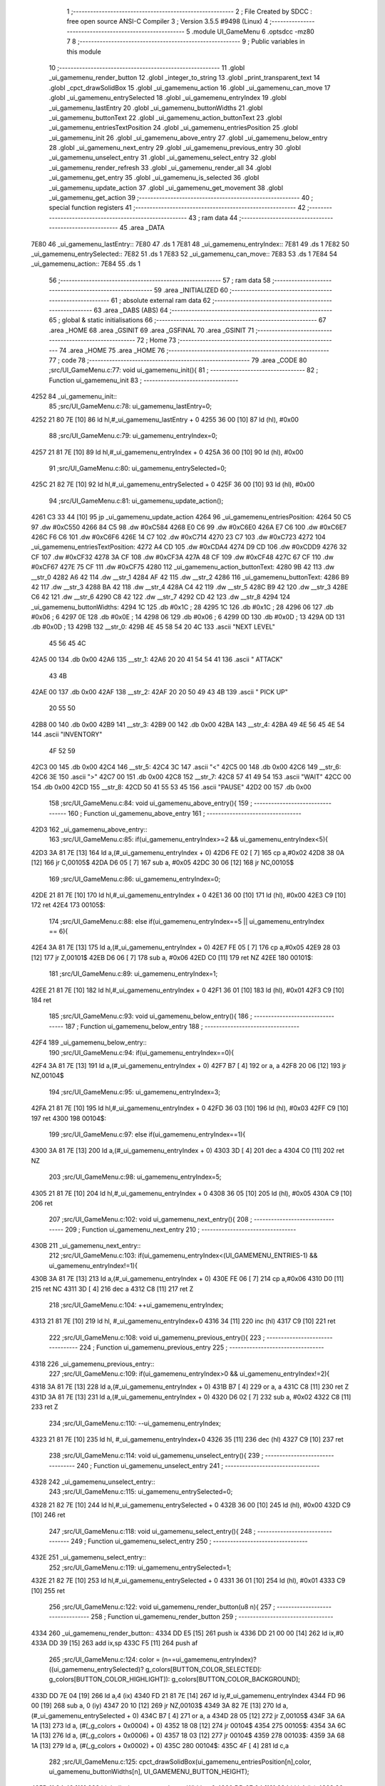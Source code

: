                               1 ;--------------------------------------------------------
                              2 ; File Created by SDCC : free open source ANSI-C Compiler
                              3 ; Version 3.5.5 #9498 (Linux)
                              4 ;--------------------------------------------------------
                              5 	.module UI_GameMenu
                              6 	.optsdcc -mz80
                              7 	
                              8 ;--------------------------------------------------------
                              9 ; Public variables in this module
                             10 ;--------------------------------------------------------
                             11 	.globl _ui_gamemenu_render_button
                             12 	.globl _integer_to_string
                             13 	.globl _print_transparent_text
                             14 	.globl _cpct_drawSolidBox
                             15 	.globl _ui_gamemenu_action
                             16 	.globl _ui_gamemenu_can_move
                             17 	.globl _ui_gamemenu_entrySelected
                             18 	.globl _ui_gamemenu_entryIndex
                             19 	.globl _ui_gamemenu_lastEntry
                             20 	.globl _ui_gamemenu_buttonWidths
                             21 	.globl _ui_gamemenu_buttonText
                             22 	.globl _ui_gamemenu_action_buttonText
                             23 	.globl _ui_gamemenu_entriesTextPosition
                             24 	.globl _ui_gamemenu_entriesPosition
                             25 	.globl _ui_gamemenu_init
                             26 	.globl _ui_gamemenu_above_entry
                             27 	.globl _ui_gamemenu_below_entry
                             28 	.globl _ui_gamemenu_next_entry
                             29 	.globl _ui_gamemenu_previous_entry
                             30 	.globl _ui_gamemenu_unselect_entry
                             31 	.globl _ui_gamemenu_select_entry
                             32 	.globl _ui_gamemenu_render_refresh
                             33 	.globl _ui_gamemenu_render_all
                             34 	.globl _ui_gamemenu_get_entry
                             35 	.globl _ui_gamemenu_is_selected
                             36 	.globl _ui_gamemenu_update_action
                             37 	.globl _ui_gamemenu_get_movement
                             38 	.globl _ui_gamemenu_get_action
                             39 ;--------------------------------------------------------
                             40 ; special function registers
                             41 ;--------------------------------------------------------
                             42 ;--------------------------------------------------------
                             43 ; ram data
                             44 ;--------------------------------------------------------
                             45 	.area _DATA
   7E80                      46 _ui_gamemenu_lastEntry::
   7E80                      47 	.ds 1
   7E81                      48 _ui_gamemenu_entryIndex::
   7E81                      49 	.ds 1
   7E82                      50 _ui_gamemenu_entrySelected::
   7E82                      51 	.ds 1
   7E83                      52 _ui_gamemenu_can_move::
   7E83                      53 	.ds 1
   7E84                      54 _ui_gamemenu_action::
   7E84                      55 	.ds 1
                             56 ;--------------------------------------------------------
                             57 ; ram data
                             58 ;--------------------------------------------------------
                             59 	.area _INITIALIZED
                             60 ;--------------------------------------------------------
                             61 ; absolute external ram data
                             62 ;--------------------------------------------------------
                             63 	.area _DABS (ABS)
                             64 ;--------------------------------------------------------
                             65 ; global & static initialisations
                             66 ;--------------------------------------------------------
                             67 	.area _HOME
                             68 	.area _GSINIT
                             69 	.area _GSFINAL
                             70 	.area _GSINIT
                             71 ;--------------------------------------------------------
                             72 ; Home
                             73 ;--------------------------------------------------------
                             74 	.area _HOME
                             75 	.area _HOME
                             76 ;--------------------------------------------------------
                             77 ; code
                             78 ;--------------------------------------------------------
                             79 	.area _CODE
                             80 ;src/UI_GameMenu.c:77: void ui_gamemenu_init(){
                             81 ;	---------------------------------
                             82 ; Function ui_gamemenu_init
                             83 ; ---------------------------------
   4252                      84 _ui_gamemenu_init::
                             85 ;src/UI_GameMenu.c:78: ui_gamemenu_lastEntry=0;
   4252 21 80 7E      [10]   86 	ld	hl,#_ui_gamemenu_lastEntry + 0
   4255 36 00         [10]   87 	ld	(hl), #0x00
                             88 ;src/UI_GameMenu.c:79: ui_gamemenu_entryIndex=0;
   4257 21 81 7E      [10]   89 	ld	hl,#_ui_gamemenu_entryIndex + 0
   425A 36 00         [10]   90 	ld	(hl), #0x00
                             91 ;src/UI_GameMenu.c:80: ui_gamemenu_entrySelected=0;
   425C 21 82 7E      [10]   92 	ld	hl,#_ui_gamemenu_entrySelected + 0
   425F 36 00         [10]   93 	ld	(hl), #0x00
                             94 ;src/UI_GameMenu.c:81: ui_gamemenu_update_action();
   4261 C3 33 44      [10]   95 	jp  _ui_gamemenu_update_action
   4264                      96 _ui_gamemenu_entriesPosition:
   4264 50 C5                97 	.dw #0xC550
   4266 84 C5                98 	.dw #0xC584
   4268 E0 C6                99 	.dw #0xC6E0
   426A E7 C6               100 	.dw #0xC6E7
   426C F6 C6               101 	.dw #0xC6F6
   426E 14 C7               102 	.dw #0xC714
   4270 23 C7               103 	.dw #0xC723
   4272                     104 _ui_gamemenu_entriesTextPosition:
   4272 A4 CD               105 	.dw #0xCDA4
   4274 D9 CD               106 	.dw #0xCDD9
   4276 32 CF               107 	.dw #0xCF32
   4278 3A CF               108 	.dw #0xCF3A
   427A 48 CF               109 	.dw #0xCF48
   427C 67 CF               110 	.dw #0xCF67
   427E 75 CF               111 	.dw #0xCF75
   4280                     112 _ui_gamemenu_action_buttonText:
   4280 9B 42               113 	.dw __str_0
   4282 A6 42               114 	.dw __str_1
   4284 AF 42               115 	.dw __str_2
   4286                     116 _ui_gamemenu_buttonText:
   4286 B9 42               117 	.dw __str_3
   4288 BA 42               118 	.dw __str_4
   428A C4 42               119 	.dw __str_5
   428C B9 42               120 	.dw __str_3
   428E C6 42               121 	.dw __str_6
   4290 C8 42               122 	.dw __str_7
   4292 CD 42               123 	.dw __str_8
   4294                     124 _ui_gamemenu_buttonWidths:
   4294 1C                  125 	.db #0x1C	; 28
   4295 1C                  126 	.db #0x1C	; 28
   4296 06                  127 	.db #0x06	; 6
   4297 0E                  128 	.db #0x0E	; 14
   4298 06                  129 	.db #0x06	; 6
   4299 0D                  130 	.db #0x0D	; 13
   429A 0D                  131 	.db #0x0D	; 13
   429B                     132 __str_0:
   429B 4E 45 58 54 20 4C   133 	.ascii "NEXT LEVEL"
        45 56 45 4C
   42A5 00                  134 	.db 0x00
   42A6                     135 __str_1:
   42A6 20 20 41 54 54 41   136 	.ascii "  ATTACK"
        43 4B
   42AE 00                  137 	.db 0x00
   42AF                     138 __str_2:
   42AF 20 20 50 49 43 4B   139 	.ascii "  PICK UP"
        20 55 50
   42B8 00                  140 	.db 0x00
   42B9                     141 __str_3:
   42B9 00                  142 	.db 0x00
   42BA                     143 __str_4:
   42BA 49 4E 56 45 4E 54   144 	.ascii "INVENTORY"
        4F 52 59
   42C3 00                  145 	.db 0x00
   42C4                     146 __str_5:
   42C4 3C                  147 	.ascii "<"
   42C5 00                  148 	.db 0x00
   42C6                     149 __str_6:
   42C6 3E                  150 	.ascii ">"
   42C7 00                  151 	.db 0x00
   42C8                     152 __str_7:
   42C8 57 41 49 54         153 	.ascii "WAIT"
   42CC 00                  154 	.db 0x00
   42CD                     155 __str_8:
   42CD 50 41 55 53 45      156 	.ascii "PAUSE"
   42D2 00                  157 	.db 0x00
                            158 ;src/UI_GameMenu.c:84: void ui_gamemenu_above_entry(){
                            159 ;	---------------------------------
                            160 ; Function ui_gamemenu_above_entry
                            161 ; ---------------------------------
   42D3                     162 _ui_gamemenu_above_entry::
                            163 ;src/UI_GameMenu.c:85: if(ui_gamemenu_entryIndex>=2 && ui_gamemenu_entryIndex<5){
   42D3 3A 81 7E      [13]  164 	ld	a,(#_ui_gamemenu_entryIndex + 0)
   42D6 FE 02         [ 7]  165 	cp	a,#0x02
   42D8 38 0A         [12]  166 	jr	C,00105$
   42DA D6 05         [ 7]  167 	sub	a, #0x05
   42DC 30 06         [12]  168 	jr	NC,00105$
                            169 ;src/UI_GameMenu.c:86: ui_gamemenu_entryIndex=0;
   42DE 21 81 7E      [10]  170 	ld	hl,#_ui_gamemenu_entryIndex + 0
   42E1 36 00         [10]  171 	ld	(hl), #0x00
   42E3 C9            [10]  172 	ret
   42E4                     173 00105$:
                            174 ;src/UI_GameMenu.c:88: else if(ui_gamemenu_entryIndex==5 || ui_gamemenu_entryIndex == 6){
   42E4 3A 81 7E      [13]  175 	ld	a,(#_ui_gamemenu_entryIndex + 0)
   42E7 FE 05         [ 7]  176 	cp	a,#0x05
   42E9 28 03         [12]  177 	jr	Z,00101$
   42EB D6 06         [ 7]  178 	sub	a, #0x06
   42ED C0            [11]  179 	ret	NZ
   42EE                     180 00101$:
                            181 ;src/UI_GameMenu.c:89: ui_gamemenu_entryIndex=1;
   42EE 21 81 7E      [10]  182 	ld	hl,#_ui_gamemenu_entryIndex + 0
   42F1 36 01         [10]  183 	ld	(hl), #0x01
   42F3 C9            [10]  184 	ret
                            185 ;src/UI_GameMenu.c:93: void ui_gamemenu_below_entry(){
                            186 ;	---------------------------------
                            187 ; Function ui_gamemenu_below_entry
                            188 ; ---------------------------------
   42F4                     189 _ui_gamemenu_below_entry::
                            190 ;src/UI_GameMenu.c:94: if(ui_gamemenu_entryIndex==0){
   42F4 3A 81 7E      [13]  191 	ld	a,(#_ui_gamemenu_entryIndex + 0)
   42F7 B7            [ 4]  192 	or	a, a
   42F8 20 06         [12]  193 	jr	NZ,00104$
                            194 ;src/UI_GameMenu.c:95: ui_gamemenu_entryIndex=3;
   42FA 21 81 7E      [10]  195 	ld	hl,#_ui_gamemenu_entryIndex + 0
   42FD 36 03         [10]  196 	ld	(hl), #0x03
   42FF C9            [10]  197 	ret
   4300                     198 00104$:
                            199 ;src/UI_GameMenu.c:97: else if(ui_gamemenu_entryIndex==1){
   4300 3A 81 7E      [13]  200 	ld	a,(#_ui_gamemenu_entryIndex + 0)
   4303 3D            [ 4]  201 	dec	a
   4304 C0            [11]  202 	ret	NZ
                            203 ;src/UI_GameMenu.c:98: ui_gamemenu_entryIndex=5;
   4305 21 81 7E      [10]  204 	ld	hl,#_ui_gamemenu_entryIndex + 0
   4308 36 05         [10]  205 	ld	(hl), #0x05
   430A C9            [10]  206 	ret
                            207 ;src/UI_GameMenu.c:102: void ui_gamemenu_next_entry(){
                            208 ;	---------------------------------
                            209 ; Function ui_gamemenu_next_entry
                            210 ; ---------------------------------
   430B                     211 _ui_gamemenu_next_entry::
                            212 ;src/UI_GameMenu.c:103: if(ui_gamemenu_entryIndex<(UI_GAMEMENU_ENTRIES-1) && ui_gamemenu_entryIndex!=1){
   430B 3A 81 7E      [13]  213 	ld	a,(#_ui_gamemenu_entryIndex + 0)
   430E FE 06         [ 7]  214 	cp	a,#0x06
   4310 D0            [11]  215 	ret	NC
   4311 3D            [ 4]  216 	dec	a
   4312 C8            [11]  217 	ret	Z
                            218 ;src/UI_GameMenu.c:104: ++ui_gamemenu_entryIndex;
   4313 21 81 7E      [10]  219 	ld	hl, #_ui_gamemenu_entryIndex+0
   4316 34            [11]  220 	inc	(hl)
   4317 C9            [10]  221 	ret
                            222 ;src/UI_GameMenu.c:108: void ui_gamemenu_previous_entry(){
                            223 ;	---------------------------------
                            224 ; Function ui_gamemenu_previous_entry
                            225 ; ---------------------------------
   4318                     226 _ui_gamemenu_previous_entry::
                            227 ;src/UI_GameMenu.c:109: if(ui_gamemenu_entryIndex>0 && ui_gamemenu_entryIndex!=2){
   4318 3A 81 7E      [13]  228 	ld	a,(#_ui_gamemenu_entryIndex + 0)
   431B B7            [ 4]  229 	or	a, a
   431C C8            [11]  230 	ret	Z
   431D 3A 81 7E      [13]  231 	ld	a,(#_ui_gamemenu_entryIndex + 0)
   4320 D6 02         [ 7]  232 	sub	a, #0x02
   4322 C8            [11]  233 	ret	Z
                            234 ;src/UI_GameMenu.c:110: --ui_gamemenu_entryIndex;
   4323 21 81 7E      [10]  235 	ld	hl, #_ui_gamemenu_entryIndex+0
   4326 35            [11]  236 	dec	(hl)
   4327 C9            [10]  237 	ret
                            238 ;src/UI_GameMenu.c:114: void ui_gamemenu_unselect_entry(){
                            239 ;	---------------------------------
                            240 ; Function ui_gamemenu_unselect_entry
                            241 ; ---------------------------------
   4328                     242 _ui_gamemenu_unselect_entry::
                            243 ;src/UI_GameMenu.c:115: ui_gamemenu_entrySelected=0;
   4328 21 82 7E      [10]  244 	ld	hl,#_ui_gamemenu_entrySelected + 0
   432B 36 00         [10]  245 	ld	(hl), #0x00
   432D C9            [10]  246 	ret
                            247 ;src/UI_GameMenu.c:118: void ui_gamemenu_select_entry(){
                            248 ;	---------------------------------
                            249 ; Function ui_gamemenu_select_entry
                            250 ; ---------------------------------
   432E                     251 _ui_gamemenu_select_entry::
                            252 ;src/UI_GameMenu.c:119: ui_gamemenu_entrySelected=1;
   432E 21 82 7E      [10]  253 	ld	hl,#_ui_gamemenu_entrySelected + 0
   4331 36 01         [10]  254 	ld	(hl), #0x01
   4333 C9            [10]  255 	ret
                            256 ;src/UI_GameMenu.c:122: void ui_gamemenu_render_button(u8 n){
                            257 ;	---------------------------------
                            258 ; Function ui_gamemenu_render_button
                            259 ; ---------------------------------
   4334                     260 _ui_gamemenu_render_button::
   4334 DD E5         [15]  261 	push	ix
   4336 DD 21 00 00   [14]  262 	ld	ix,#0
   433A DD 39         [15]  263 	add	ix,sp
   433C F5            [11]  264 	push	af
                            265 ;src/UI_GameMenu.c:124: color = (n==ui_gamemenu_entryIndex)?((ui_gamemenu_entrySelected)? g_colors[BUTTON_COLOR_SELECTED]: g_colors[BUTTON_COLOR_HIGHLIGHT]): g_colors[BUTTON_COLOR_BACKGROUND];
   433D DD 7E 04      [19]  266 	ld	a,4 (ix)
   4340 FD 21 81 7E   [14]  267 	ld	iy,#_ui_gamemenu_entryIndex
   4344 FD 96 00      [19]  268 	sub	a, 0 (iy)
   4347 20 10         [12]  269 	jr	NZ,00103$
   4349 3A 82 7E      [13]  270 	ld	a,(#_ui_gamemenu_entrySelected + 0)
   434C B7            [ 4]  271 	or	a, a
   434D 28 05         [12]  272 	jr	Z,00105$
   434F 3A 6A 1A      [13]  273 	ld	a, (#(_g_colors + 0x0004) + 0)
   4352 18 08         [12]  274 	jr	00104$
   4354                     275 00105$:
   4354 3A 6C 1A      [13]  276 	ld	a, (#(_g_colors + 0x0006) + 0)
   4357 18 03         [12]  277 	jr	00104$
   4359                     278 00103$:
   4359 3A 68 1A      [13]  279 	ld	a, (#(_g_colors + 0x0002) + 0)
   435C                     280 00104$:
   435C 4F            [ 4]  281 	ld	c,a
                            282 ;src/UI_GameMenu.c:125: cpct_drawSolidBox(ui_gamemenu_entriesPosition[n],color, ui_gamemenu_buttonWidths[n], UI_GAMEMENU_BUTTON_HEIGHT);
   435D 11 94 42      [10]  283 	ld	de,#_ui_gamemenu_buttonWidths+0
   4360 DD 6E 04      [19]  284 	ld	l,4 (ix)
   4363 26 00         [ 7]  285 	ld	h,#0x00
   4365 19            [11]  286 	add	hl,de
   4366 46            [ 7]  287 	ld	b,(hl)
   4367 DD 6E 04      [19]  288 	ld	l,4 (ix)
   436A 26 00         [ 7]  289 	ld	h,#0x00
   436C 29            [11]  290 	add	hl, hl
   436D EB            [ 4]  291 	ex	de,hl
   436E 21 64 42      [10]  292 	ld	hl,#_ui_gamemenu_entriesPosition
   4371 19            [11]  293 	add	hl,de
   4372 7E            [ 7]  294 	ld	a,(hl)
   4373 DD 77 FE      [19]  295 	ld	-2 (ix),a
   4376 23            [ 6]  296 	inc	hl
   4377 7E            [ 7]  297 	ld	a,(hl)
   4378 DD 77 FF      [19]  298 	ld	-1 (ix),a
   437B D5            [11]  299 	push	de
   437C 3E 18         [ 7]  300 	ld	a,#0x18
   437E F5            [11]  301 	push	af
   437F 33            [ 6]  302 	inc	sp
   4380 C5            [11]  303 	push	bc
   4381 DD 6E FE      [19]  304 	ld	l,-2 (ix)
   4384 DD 66 FF      [19]  305 	ld	h,-1 (ix)
   4387 E5            [11]  306 	push	hl
   4388 CD 70 7C      [17]  307 	call	_cpct_drawSolidBox
   438B F1            [10]  308 	pop	af
   438C F1            [10]  309 	pop	af
   438D 33            [ 6]  310 	inc	sp
   438E D1            [10]  311 	pop	de
                            312 ;src/UI_GameMenu.c:126: print_transparent_text(ui_gamemenu_buttonText[n], ui_gamemenu_entriesTextPosition[n], 3);
   438F 21 72 42      [10]  313 	ld	hl,#_ui_gamemenu_entriesTextPosition
   4392 19            [11]  314 	add	hl,de
   4393 4E            [ 7]  315 	ld	c,(hl)
   4394 23            [ 6]  316 	inc	hl
   4395 46            [ 7]  317 	ld	b,(hl)
   4396 21 86 42      [10]  318 	ld	hl,#_ui_gamemenu_buttonText
   4399 19            [11]  319 	add	hl,de
   439A 5E            [ 7]  320 	ld	e,(hl)
   439B 23            [ 6]  321 	inc	hl
   439C 56            [ 7]  322 	ld	d,(hl)
   439D 3E 03         [ 7]  323 	ld	a,#0x03
   439F F5            [11]  324 	push	af
   43A0 33            [ 6]  325 	inc	sp
   43A1 C5            [11]  326 	push	bc
   43A2 D5            [11]  327 	push	de
   43A3 CD A0 3F      [17]  328 	call	_print_transparent_text
   43A6 DD F9         [10]  329 	ld	sp,ix
   43A8 DD E1         [14]  330 	pop	ix
   43AA C9            [10]  331 	ret
                            332 ;src/UI_GameMenu.c:138: void ui_gamemenu_render_refresh(){
                            333 ;	---------------------------------
                            334 ; Function ui_gamemenu_render_refresh
                            335 ; ---------------------------------
   43AB                     336 _ui_gamemenu_render_refresh::
                            337 ;src/UI_GameMenu.c:140: ui_gamemenu_render_button(ui_gamemenu_entryIndex);
   43AB 3A 81 7E      [13]  338 	ld	a,(_ui_gamemenu_entryIndex)
   43AE F5            [11]  339 	push	af
   43AF 33            [ 6]  340 	inc	sp
   43B0 CD 34 43      [17]  341 	call	_ui_gamemenu_render_button
   43B3 33            [ 6]  342 	inc	sp
                            343 ;src/UI_GameMenu.c:141: ui_gamemenu_render_button(ui_gamemenu_lastEntry);
   43B4 3A 80 7E      [13]  344 	ld	a,(_ui_gamemenu_lastEntry)
   43B7 F5            [11]  345 	push	af
   43B8 33            [ 6]  346 	inc	sp
   43B9 CD 34 43      [17]  347 	call	_ui_gamemenu_render_button
   43BC 33            [ 6]  348 	inc	sp
                            349 ;src/UI_GameMenu.c:143: ui_gamemenu_render_button(0);
   43BD AF            [ 4]  350 	xor	a, a
   43BE F5            [11]  351 	push	af
   43BF 33            [ 6]  352 	inc	sp
   43C0 CD 34 43      [17]  353 	call	_ui_gamemenu_render_button
   43C3 33            [ 6]  354 	inc	sp
                            355 ;src/UI_GameMenu.c:144: ui_gamemenu_render_button(3);
   43C4 3E 03         [ 7]  356 	ld	a,#0x03
   43C6 F5            [11]  357 	push	af
   43C7 33            [ 6]  358 	inc	sp
   43C8 CD 34 43      [17]  359 	call	_ui_gamemenu_render_button
   43CB 33            [ 6]  360 	inc	sp
                            361 ;src/UI_GameMenu.c:147: ui_gamemenu_lastEntry=ui_gamemenu_entryIndex;
   43CC 3A 81 7E      [13]  362 	ld	a,(#_ui_gamemenu_entryIndex + 0)
   43CF 32 80 7E      [13]  363 	ld	(#_ui_gamemenu_lastEntry + 0),a
   43D2 C9            [10]  364 	ret
                            365 ;src/UI_GameMenu.c:151: void ui_gamemenu_render_all(){
                            366 ;	---------------------------------
                            367 ; Function ui_gamemenu_render_all
                            368 ; ---------------------------------
   43D3                     369 _ui_gamemenu_render_all::
                            370 ;src/UI_GameMenu.c:154: print_transparent_text("LEVEL ",UI_GAMEMENU_LEVEL_TEXT_POSITION, 3);
   43D3 3E 03         [ 7]  371 	ld	a,#0x03
   43D5 F5            [11]  372 	push	af
   43D6 33            [ 6]  373 	inc	sp
   43D7 21 00 C0      [10]  374 	ld	hl,#0xC000
   43DA E5            [11]  375 	push	hl
   43DB 21 1C 44      [10]  376 	ld	hl,#___str_9
   43DE E5            [11]  377 	push	hl
   43DF CD A0 3F      [17]  378 	call	_print_transparent_text
   43E2 F1            [10]  379 	pop	af
   43E3 F1            [10]  380 	pop	af
   43E4 33            [ 6]  381 	inc	sp
                            382 ;src/UI_GameMenu.c:155: print_transparent_text(integer_to_string(level_get_level(),'d'),UI_GAMEMENU_LEVEL_NUMBER_POSITION, 3);
   43E5 CD A7 0F      [17]  383 	call	_level_get_level
   43E8 45            [ 4]  384 	ld	b,l
   43E9 3E 64         [ 7]  385 	ld	a,#0x64
   43EB F5            [11]  386 	push	af
   43EC 33            [ 6]  387 	inc	sp
   43ED C5            [11]  388 	push	bc
   43EE 33            [ 6]  389 	inc	sp
   43EF CD 5E 3C      [17]  390 	call	_integer_to_string
   43F2 F1            [10]  391 	pop	af
   43F3 4D            [ 4]  392 	ld	c,l
   43F4 44            [ 4]  393 	ld	b,h
   43F5 3E 03         [ 7]  394 	ld	a,#0x03
   43F7 F5            [11]  395 	push	af
   43F8 33            [ 6]  396 	inc	sp
   43F9 21 0C C0      [10]  397 	ld	hl,#0xC00C
   43FC E5            [11]  398 	push	hl
   43FD C5            [11]  399 	push	bc
   43FE CD A0 3F      [17]  400 	call	_print_transparent_text
   4401 F1            [10]  401 	pop	af
   4402 F1            [10]  402 	pop	af
   4403 33            [ 6]  403 	inc	sp
                            404 ;src/UI_GameMenu.c:157: while(n){
   4404 06 07         [ 7]  405 	ld	b,#0x07
   4406                     406 00101$:
   4406 78            [ 4]  407 	ld	a,b
   4407 B7            [ 4]  408 	or	a, a
   4408 28 0B         [12]  409 	jr	Z,00103$
                            410 ;src/UI_GameMenu.c:158: --n;
   440A 05            [ 4]  411 	dec	b
                            412 ;src/UI_GameMenu.c:159: ui_gamemenu_render_button(n);
   440B C5            [11]  413 	push	bc
   440C C5            [11]  414 	push	bc
   440D 33            [ 6]  415 	inc	sp
   440E CD 34 43      [17]  416 	call	_ui_gamemenu_render_button
   4411 33            [ 6]  417 	inc	sp
   4412 C1            [10]  418 	pop	bc
   4413 18 F1         [12]  419 	jr	00101$
   4415                     420 00103$:
                            421 ;src/UI_GameMenu.c:162: ui_gamemenu_lastEntry=ui_gamemenu_entryIndex;
   4415 3A 81 7E      [13]  422 	ld	a,(#_ui_gamemenu_entryIndex + 0)
   4418 32 80 7E      [13]  423 	ld	(#_ui_gamemenu_lastEntry + 0),a
   441B C9            [10]  424 	ret
   441C                     425 ___str_9:
   441C 4C 45 56 45 4C 20   426 	.ascii "LEVEL "
   4422 00                  427 	.db 0x00
                            428 ;src/UI_GameMenu.c:165: u8 ui_gamemenu_get_entry(){
                            429 ;	---------------------------------
                            430 ; Function ui_gamemenu_get_entry
                            431 ; ---------------------------------
   4423                     432 _ui_gamemenu_get_entry::
                            433 ;src/UI_GameMenu.c:166: return ui_gamemenu_entryIndex;
   4423 FD 21 81 7E   [14]  434 	ld	iy,#_ui_gamemenu_entryIndex
   4427 FD 6E 00      [19]  435 	ld	l,0 (iy)
   442A C9            [10]  436 	ret
                            437 ;src/UI_GameMenu.c:169: u8 ui_gamemenu_is_selected(){
                            438 ;	---------------------------------
                            439 ; Function ui_gamemenu_is_selected
                            440 ; ---------------------------------
   442B                     441 _ui_gamemenu_is_selected::
                            442 ;src/UI_GameMenu.c:170: return ui_gamemenu_entrySelected;
   442B FD 21 82 7E   [14]  443 	ld	iy,#_ui_gamemenu_entrySelected
   442F FD 6E 00      [19]  444 	ld	l,0 (iy)
   4432 C9            [10]  445 	ret
                            446 ;src/UI_GameMenu.c:173: void ui_gamemenu_update_action(){
                            447 ;	---------------------------------
                            448 ; Function ui_gamemenu_update_action
                            449 ; ---------------------------------
   4433                     450 _ui_gamemenu_update_action::
                            451 ;src/UI_GameMenu.c:174: u8 forward = *(u8*)(MAP_MEM + (player_position.x+player_direction.x) + (player_position.y+player_direction.y) * MAP_WIDTH);
   4433 21 2C 18      [10]  452 	ld	hl,#_player_position+0
   4436 4E            [ 7]  453 	ld	c,(hl)
   4437 06 00         [ 7]  454 	ld	b,#0x00
   4439 3A 2E 18      [13]  455 	ld	a, (#_player_direction + 0)
   443C 6F            [ 4]  456 	ld	l,a
   443D 17            [ 4]  457 	rla
   443E 9F            [ 4]  458 	sbc	a, a
   443F 67            [ 4]  459 	ld	h,a
   4440 09            [11]  460 	add	hl,bc
   4441 01 D0 88      [10]  461 	ld	bc,#0x88D0
   4444 09            [11]  462 	add	hl,bc
   4445 4D            [ 4]  463 	ld	c,l
   4446 44            [ 4]  464 	ld	b,h
   4447 21 2D 18      [10]  465 	ld	hl,#_player_position+1
   444A 5E            [ 7]  466 	ld	e,(hl)
   444B 16 00         [ 7]  467 	ld	d,#0x00
   444D 3A 2F 18      [13]  468 	ld	a, (#(_player_direction + 0x0001) + 0)
   4450 6F            [ 4]  469 	ld	l,a
   4451 17            [ 4]  470 	rla
   4452 9F            [ 4]  471 	sbc	a, a
   4453 67            [ 4]  472 	ld	h,a
   4454 19            [11]  473 	add	hl,de
   4455 29            [11]  474 	add	hl, hl
   4456 29            [11]  475 	add	hl, hl
   4457 29            [11]  476 	add	hl, hl
   4458 29            [11]  477 	add	hl, hl
   4459 29            [11]  478 	add	hl, hl
   445A 09            [11]  479 	add	hl,bc
   445B 4E            [ 7]  480 	ld	c,(hl)
                            481 ;src/UI_GameMenu.c:177: ui_gamemenu_can_move=0;
   445C 21 83 7E      [10]  482 	ld	hl,#_ui_gamemenu_can_move + 0
   445F 36 00         [10]  483 	ld	(hl), #0x00
                            484 ;src/UI_GameMenu.c:178: *((char**)(ui_gamemenu_buttonText)+3)="";
   4461 21 BE 44      [10]  485 	ld	hl,#___str_10
   4464 22 8C 42      [16]  486 	ld	((_ui_gamemenu_buttonText + 0x0006)), hl
                            487 ;src/UI_GameMenu.c:180: ui_gamemenu_action=0;
   4467 FD 21 84 7E   [14]  488 	ld	iy,#_ui_gamemenu_action
   446B FD 36 00 00   [19]  489 	ld	0 (iy),#0x00
                            490 ;src/UI_GameMenu.c:181: *((char**)ui_gamemenu_buttonText)="";
   446F 22 86 42      [16]  491 	ld	(_ui_gamemenu_buttonText), hl
                            492 ;src/UI_GameMenu.c:183: if(forward&CELL_ITEM_MASK){
   4472 79            [ 4]  493 	ld	a,c
   4473 E6 70         [ 7]  494 	and	a, #0x70
   4475 28 0D         [12]  495 	jr	Z,00102$
                            496 ;src/UI_GameMenu.c:184: ui_gamemenu_action=3;
   4477 21 84 7E      [10]  497 	ld	hl,#_ui_gamemenu_action + 0
   447A 36 03         [10]  498 	ld	(hl), #0x03
                            499 ;src/UI_GameMenu.c:185: *((char**)ui_gamemenu_buttonText)=ui_gamemenu_action_buttonText[2];
   447C ED 5B 84 42   [20]  500 	ld	de, (#(_ui_gamemenu_action_buttonText + 0x0004) + 0)
   4480 ED 53 86 42   [20]  501 	ld	(_ui_gamemenu_buttonText), de
   4484                     502 00102$:
                            503 ;src/UI_GameMenu.c:187: if(forward&CELL_WALL_MASK){
   4484 CB 79         [ 8]  504 	bit	7, c
   4486 28 17         [12]  505 	jr	Z,00111$
                            506 ;src/UI_GameMenu.c:188: if(forward==CELLTYPE_DOOR){
   4488 79            [ 4]  507 	ld	a,c
   4489 D6 80         [ 7]  508 	sub	a, #0x80
   448B C0            [11]  509 	ret	NZ
                            510 ;src/UI_GameMenu.c:189: if(player_has_key){
   448C 3A 47 7E      [13]  511 	ld	a,(#_player_has_key + 0)
   448F B7            [ 4]  512 	or	a, a
   4490 C8            [11]  513 	ret	Z
                            514 ;src/UI_GameMenu.c:190: ui_gamemenu_action=1;
   4491 21 84 7E      [10]  515 	ld	hl,#_ui_gamemenu_action + 0
   4494 36 01         [10]  516 	ld	(hl), #0x01
                            517 ;src/UI_GameMenu.c:191: *((char**)ui_gamemenu_buttonText)=ui_gamemenu_action_buttonText[0];
   4496 ED 4B 80 42   [20]  518 	ld	bc, (#_ui_gamemenu_action_buttonText + 0)
   449A ED 43 86 42   [20]  519 	ld	(_ui_gamemenu_buttonText), bc
   449E C9            [10]  520 	ret
   449F                     521 00111$:
                            522 ;src/UI_GameMenu.c:195: else if(forward&CELL_ENEMY_MASK){
   449F 79            [ 4]  523 	ld	a,c
   44A0 E6 0F         [ 7]  524 	and	a, #0x0F
   44A2 28 0E         [12]  525 	jr	Z,00108$
                            526 ;src/UI_GameMenu.c:196: ui_gamemenu_action=2;
   44A4 21 84 7E      [10]  527 	ld	hl,#_ui_gamemenu_action + 0
   44A7 36 02         [10]  528 	ld	(hl), #0x02
                            529 ;src/UI_GameMenu.c:197: *((char**)ui_gamemenu_buttonText)=ui_gamemenu_action_buttonText[1];
   44A9 ED 4B 82 42   [20]  530 	ld	bc, (#(_ui_gamemenu_action_buttonText + 0x0002) + 0)
   44AD ED 43 86 42   [20]  531 	ld	(_ui_gamemenu_buttonText), bc
   44B1 C9            [10]  532 	ret
   44B2                     533 00108$:
                            534 ;src/UI_GameMenu.c:200: ui_gamemenu_can_move=1;
   44B2 21 83 7E      [10]  535 	ld	hl,#_ui_gamemenu_can_move + 0
   44B5 36 01         [10]  536 	ld	(hl), #0x01
                            537 ;src/UI_GameMenu.c:201: *(char**)(ui_gamemenu_buttonText+3)="MOVE";
   44B7 21 BF 44      [10]  538 	ld	hl,#___str_11
   44BA 22 8C 42      [16]  539 	ld	((_ui_gamemenu_buttonText + 0x0006)), hl
   44BD C9            [10]  540 	ret
   44BE                     541 ___str_10:
   44BE 00                  542 	.db 0x00
   44BF                     543 ___str_11:
   44BF 4D 4F 56 45         544 	.ascii "MOVE"
   44C3 00                  545 	.db 0x00
                            546 ;src/UI_GameMenu.c:205: u8 ui_gamemenu_get_movement(){
                            547 ;	---------------------------------
                            548 ; Function ui_gamemenu_get_movement
                            549 ; ---------------------------------
   44C4                     550 _ui_gamemenu_get_movement::
                            551 ;src/UI_GameMenu.c:206: return ui_gamemenu_can_move;
   44C4 FD 21 83 7E   [14]  552 	ld	iy,#_ui_gamemenu_can_move
   44C8 FD 6E 00      [19]  553 	ld	l,0 (iy)
   44CB C9            [10]  554 	ret
                            555 ;src/UI_GameMenu.c:209: u8 ui_gamemenu_get_action(){
                            556 ;	---------------------------------
                            557 ; Function ui_gamemenu_get_action
                            558 ; ---------------------------------
   44CC                     559 _ui_gamemenu_get_action::
                            560 ;src/UI_GameMenu.c:210: return ui_gamemenu_action;
   44CC FD 21 84 7E   [14]  561 	ld	iy,#_ui_gamemenu_action
   44D0 FD 6E 00      [19]  562 	ld	l,0 (iy)
   44D3 C9            [10]  563 	ret
                            564 	.area _CODE
                            565 	.area _INITIALIZER
                            566 	.area _CABS (ABS)
